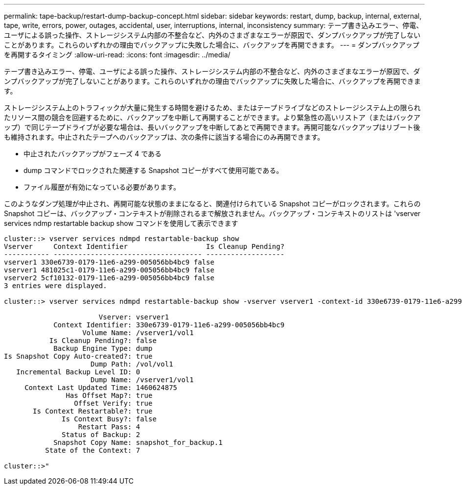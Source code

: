 ---
permalink: tape-backup/restart-dump-backup-concept.html 
sidebar: sidebar 
keywords: restart, dump, backup, internal, external, tape, write, errors, power, outages, accidental, user, interruptions, internal, inconsistency 
summary: テープ書き込みエラー、停電、ユーザによる誤った操作、ストレージシステム内部の不整合など、内外のさまざまなエラーが原因で、ダンプバックアップが完了しないことがあります。これらのいずれかの理由でバックアップに失敗した場合に、バックアップを再開できます。 
---
= ダンプバックアップを再開するタイミング
:allow-uri-read: 
:icons: font
:imagesdir: ../media/


[role="lead"]
テープ書き込みエラー、停電、ユーザによる誤った操作、ストレージシステム内部の不整合など、内外のさまざまなエラーが原因で、ダンプバックアップが完了しないことがあります。これらのいずれかの理由でバックアップに失敗した場合に、バックアップを再開できます。

ストレージシステム上のトラフィックが大量に発生する時間を避けるため、またはテープドライブなどのストレージシステム上の限られたリソース間の競合を回避するために、バックアップを中断して再開することができます。より緊急性の高いリストア（またはバックアップ）で同じテープドライブが必要な場合は、長いバックアップを中断してあとで再開できます。再開可能なバックアップはリブート後も維持されます。中止されたテープへのバックアップは、次の条件に該当する場合にのみ再開できます。

* 中止されたバックアップがフェーズ 4 である
* dump コマンドでロックされた関連する Snapshot コピーがすべて使用可能である。
* ファイル履歴が有効になっている必要があります。


このようなダンプ処理が中止され、再開可能な状態のままになると、関連付けられている Snapshot コピーがロックされます。これらの Snapshot コピーは、バックアップ・コンテキストが削除されるまで解放されません。バックアップ・コンテキストのリストは 'vserver services ndmp restartable backup show コマンドを使用して表示できます

[listing]
----
cluster::> vserver services ndmpd restartable-backup show
Vserver     Context Identifier                   Is Cleanup Pending?
----------- ------------------------------------ -------------------
vserver1 330e6739-0179-11e6-a299-005056bb4bc9 false
vserver1 481025c1-0179-11e6-a299-005056bb4bc9 false
vserver2 5cf10132-0179-11e6-a299-005056bb4bc9 false
3 entries were displayed.

cluster::> vserver services ndmpd restartable-backup show -vserver vserver1 -context-id 330e6739-0179-11e6-a299-005056bb4bc9

                       Vserver: vserver1
            Context Identifier: 330e6739-0179-11e6-a299-005056bb4bc9
                   Volume Name: /vserver1/vol1
           Is Cleanup Pending?: false
            Backup Engine Type: dump
Is Snapshot Copy Auto-created?: true
                     Dump Path: /vol/vol1
   Incremental Backup Level ID: 0
                     Dump Name: /vserver1/vol1
     Context Last Updated Time: 1460624875
               Has Offset Map?: true
                 Offset Verify: true
       Is Context Restartable?: true
              Is Context Busy?: false
                  Restart Pass: 4
              Status of Backup: 2
            Snapshot Copy Name: snapshot_for_backup.1
          State of the Context: 7

cluster::>"
----